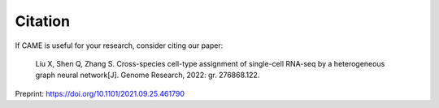 Citation
========

If CAME is useful for your research, consider citing our paper:

   Liu X, Shen Q, Zhang S. Cross-species cell-type assignment of single-cell RNA-seq by a heterogeneous graph neural network[J]. Genome Research, 2022: gr. 276868.122.

Preprint: https://doi.org/10.1101/2021.09.25.461790

